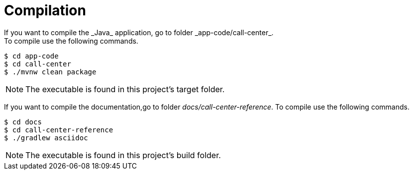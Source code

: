 = Compilation
If you want to compile the _Java_ application, go to folder _app-code/call-center_.
To compile use the following commands.

[source, terminal]
----
$ cd app-code
$ cd call-center
$ ./mvnw clean package
----

[NOTE]
====
The executable is found in this project's target folder.
====

If you want to compile the documentation,go to folder _docs/call-center-reference_.
To compile use the following commands.

[source, terminal]
----
$ cd docs
$ cd call-center-reference
$ ./gradlew asciidoc
----

[NOTE]
====
The executable is found in this project's build folder.
====